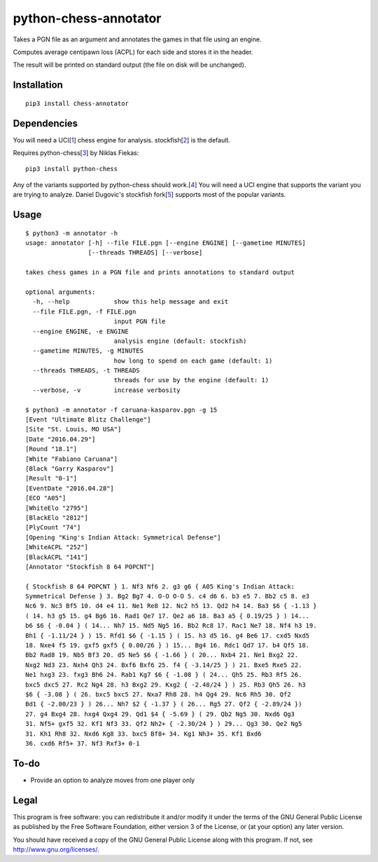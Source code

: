 python-chess-annotator
======================

Takes a PGN file as an argument and annotates the games in that file
using an engine.

Computes average centipawn loss (ACPL) for each side and stores it in
the header.

The result will be printed on standard output (the file on disk will be
unchanged).

Installation
------------

::

    pip3 install chess-annotator

Dependencies
------------

You will need a UCI[`1 <https://chessprogramming.wikispaces.com/UCI>`__]
chess engine for analysis.
stockfish[`2 <https://stockfishchess.org/download/>`__] is the default.

Requires python-chess[`3 <https://github.com/niklasf/python-chess>`__]
by Niklas Fiekas:

::

    pip3 install python-chess


Any of the variants supported by python-chess should work.[`4 <http://python-chess.readthedocs.io/en/latest/variant.html>`__]
You will need a UCI engine that supports the variant you are trying to analyze.
Daniel Dugovic's stockfish fork[`5 <https://github.com/ddugovic/Stockfish>`__]
supports most of the popular variants.

Usage
-----

::

    $ python3 -m annotator -h
    usage: annotator [-h] --file FILE.pgn [--engine ENGINE] [--gametime MINUTES]
                     [--threads THREADS] [--verbose]

    takes chess games in a PGN file and prints annotations to standard output

    optional arguments:
      -h, --help            show this help message and exit
      --file FILE.pgn, -f FILE.pgn
                            input PGN file
      --engine ENGINE, -e ENGINE
                            analysis engine (default: stockfish)
      --gametime MINUTES, -g MINUTES
                            how long to spend on each game (default: 1)
      --threads THREADS, -t THREADS
                            threads for use by the engine (default: 1)
      --verbose, -v         increase verbosity

    $ python3 -m annotator -f caruana-kasparov.pgn -g 15
    [Event "Ultimate Blitz Challenge"]
    [Site "St. Louis, MO USA"]
    [Date "2016.04.29"]
    [Round "18.1"]
    [White "Fabiano Caruana"]
    [Black "Garry Kasparov"]
    [Result "0-1"]
    [EventDate "2016.04.28"]
    [ECO "A05"]
    [WhiteElo "2795"]
    [BlackElo "2812"]
    [PlyCount "74"]
    [Opening "King's Indian Attack: Symmetrical Defense"]
    [WhiteACPL "252"]
    [BlackACPL "141"]
    [Annotator "Stockfish 8 64 POPCNT"]

    { Stockfish 8 64 POPCNT } 1. Nf3 Nf6 2. g3 g6 { A05 King's Indian Attack:
    Symmetrical Defense } 3. Bg2 Bg7 4. O-O O-O 5. c4 d6 6. b3 e5 7. Bb2 c5 8. e3
    Nc6 9. Nc3 Bf5 10. d4 e4 11. Ne1 Re8 12. Nc2 h5 13. Qd2 h4 14. Ba3 $6 { -1.13 }
    ( 14. h3 g5 15. g4 Bg6 16. Rad1 Qe7 17. Qe2 a6 18. Ba3 a5 { 0.19/25 } ) 14...
    b6 $6 { -0.04 } ( 14... Nh7 15. Nd5 Ng5 16. Bb2 Rc8 17. Rac1 Ne7 18. Nf4 h3 19.
    Bh1 { -1.11/24 } ) 15. Rfd1 $6 { -1.15 } ( 15. h3 d5 16. g4 Be6 17. cxd5 Nxd5
    18. Nxe4 f5 19. gxf5 gxf5 { 0.00/26 } ) 15... Bg4 16. Rdc1 Qd7 17. b4 Qf5 18.
    Bb2 Rad8 19. Nb5 Bf3 20. d5 Ne5 $6 { -1.66 } ( 20... Nxb4 21. Ne1 Bxg2 22.
    Nxg2 Nd3 23. Nxh4 Qh3 24. Bxf6 Bxf6 25. f4 { -3.14/25 } ) 21. Bxe5 Rxe5 22.
    Ne1 hxg3 23. fxg3 Bh6 24. Rab1 Kg7 $6 { -1.08 } ( 24... Qh5 25. Rb3 Rf5 26.
    bxc5 dxc5 27. Rc2 Ng4 28. h3 Bxg2 29. Kxg2 { -2.48/24 } ) 25. Rb3 Qh5 26. h3
    $6 { -3.08 } ( 26. bxc5 bxc5 27. Nxa7 Rh8 28. h4 Qg4 29. Nc6 Rh5 30. Qf2
    Bd1 { -2.00/23 } ) 26... Nh7 $2 { -1.37 } ( 26... Rg5 27. Qf2 { -2.89/24 })
    27. g4 Bxg4 28. hxg4 Qxg4 29. Qd1 $4 { -5.69 } ( 29. Qb2 Ng5 30. Nxd6 Qg3
    31. Nf5+ gxf5 32. Kf1 Nf3 33. Qf2 Nh2+ { -2.30/24 } ) 29... Qg3 30. Qe2 Ng5
    31. Kh1 Rh8 32. Nxd6 Kg8 33. bxc5 Bf8+ 34. Kg1 Nh3+ 35. Kf1 Bxd6
    36. cxd6 Rf5+ 37. Nf3 Rxf3+ 0-1

To-do
-----

-  Provide an option to analyze moves from one player only

Legal
-----

This program is free software: you can redistribute it and/or modify it
under the terms of the GNU General Public License as published by the
Free Software Foundation, either version 3 of the License, or (at your
option) any later version.

You should have received a copy of the GNU General Public License along
with this program. If not, see http://www.gnu.org/licenses/.

.. raw:: html
